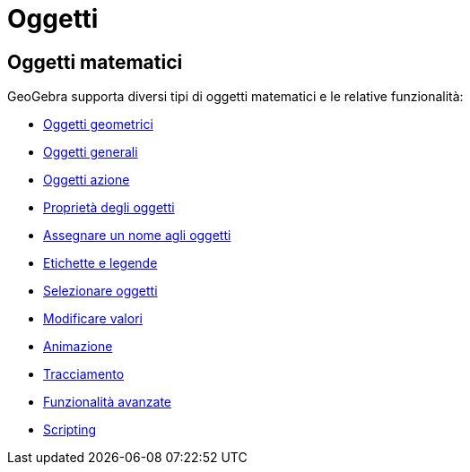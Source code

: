 = Oggetti
:page-en: Objects
ifdef::env-github[:imagesdir: /it/modules/ROOT/assets/images]

== Oggetti matematici

GeoGebra supporta diversi tipi di oggetti matematici e le relative funzionalità:

* xref:/Oggetti_geometrici.adoc[Oggetti geometrici]
* xref:/Oggetti_generali.adoc[Oggetti generali]
* xref:/Oggetti_azione.adoc[Oggetti azione]
* xref:/Proprietà_degli_oggetti.adoc[Proprietà degli oggetti]
* xref:/Assegnare_un_nome_agli_oggetti.adoc[Assegnare un nome agli oggetti]
* xref:/Etichette_e_legende.adoc[Etichette e legende]
* xref:/Selezionare_oggetti.adoc[Selezionare oggetti]
* xref:/Modificare_valori.adoc[Modificare valori]
* xref:/Animazione.adoc[Animazione]
* xref:/Tracciamento.adoc[Tracciamento]
* xref:/Funzionalità_avanzate.adoc[Funzionalità avanzate]
* xref:/Scripting.adoc[Scripting]
